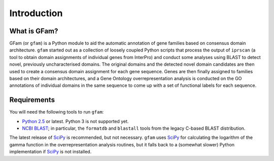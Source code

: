 Introduction
============

What is GFam?
-------------

GFam (or ``gfam``) is a Python module to aid the automatic annotation of gene
families based on consensus domain architecture. ``gfam`` started out as a
collection of loosely coupled Python scripts that process the output of
``iprscan`` (a tool to obtain domain assignments of individual genes from
InterPro) and conduct some analyses using BLAST to detect novel, previously
uncharacterised domains. The original domains and the detected novel domain
candidates are then used to create a consensus domain assignment for each gene
sequence. Genes are then finally assigned to families based on their domain
architectures, and a Gene Ontology overrepresentation analysis is conducted on
the GO annotations of individual domains in the same sequence to come up with a
set of functional labels for each sequence.

Requirements
------------

You will need the following tools to run ``gfam``:

* `Python 2.5`_ or latest. Python 3 is not supported yet.

* `NCBI BLAST`_; in particular, the ``formatdb`` and ``blastall`` tools
  from the legacy C-based BLAST distribution.

.. _`Python 2.5`: http://www.python.org
.. _`NCBI BLAST`: ftp://ftp.ncbi.nlm.nih.gov/blast/executables/release/LATEST

The latest release of `SciPy`_ is recommended, but not necessary.
``gfam`` uses `SciPy`_ for calculating the logarithm of the gamma
function in the overrepresentation analysis routines, but it falls
back to a (somewhat slower) Python implementation if `SciPy`_ is
not installed.

.. _`SciPy`: http://www.scipy.org




